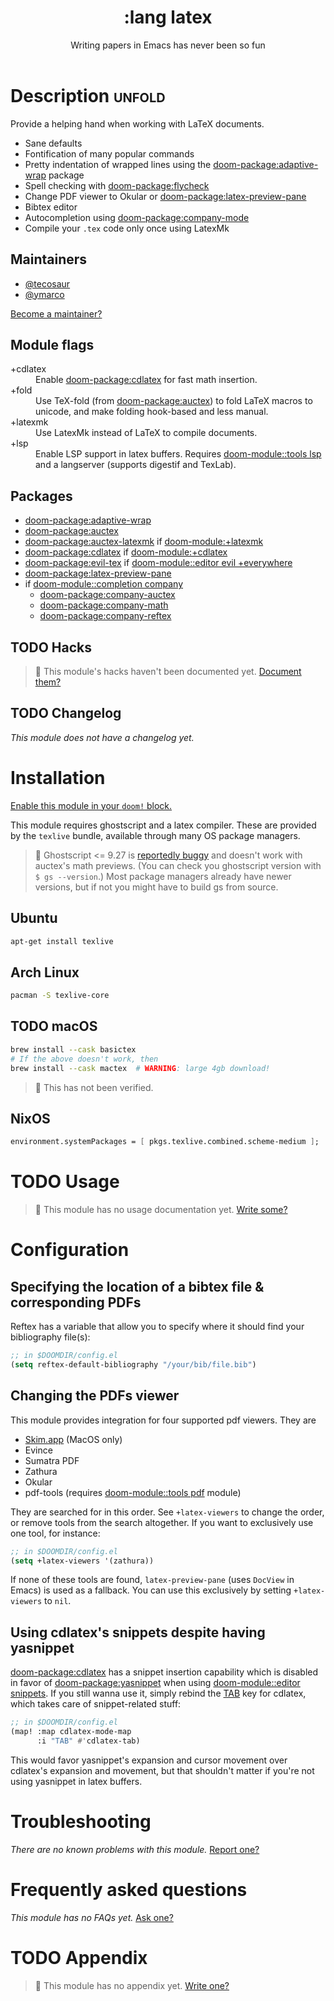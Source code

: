 #+title:    :lang latex
#+subtitle: Writing papers in Emacs has never been so fun
#+created:  January 16, 2017
#+since:    1.3

* Description :unfold:
Provide a helping hand when working with LaTeX documents.

- Sane defaults
- Fontification of many popular commands
- Pretty indentation of wrapped lines using the [[doom-package:adaptive-wrap]] package
- Spell checking with [[doom-package:flycheck]]
- Change PDF viewer to Okular or [[doom-package:latex-preview-pane]]
- Bibtex editor
- Autocompletion using [[doom-package:company-mode]]
- Compile your =.tex= code only once using LatexMk

** Maintainers
- [[doom-user:][@tecosaur]]
- [[doom-user:][@ymarco]]

[[doom-contrib-maintainer:][Become a maintainer?]]

** Module flags
- +cdlatex ::
  Enable [[doom-package:cdlatex]] for fast math insertion.
- +fold ::
  Use TeX-fold (from [[doom-package:auctex]]) to fold LaTeX macros to unicode, and make folding
  hook-based and less manual.
- +latexmk ::
  Use LatexMk instead of LaTeX to compile documents.
- +lsp ::
  Enable LSP support in latex buffers. Requires [[doom-module::tools lsp]] and a langserver
  (supports digestif and TexLab).

** Packages
- [[doom-package:adaptive-wrap]]
- [[doom-package:auctex]]
- [[doom-package:auctex-latexmk]] if [[doom-module:+latexmk]]
- [[doom-package:cdlatex]] if [[doom-module:+cdlatex]]
- [[doom-package:evil-tex]] if [[doom-module::editor evil +everywhere]]
- [[doom-package:latex-preview-pane]]
- if [[doom-module::completion company]]
  - [[doom-package:company-auctex]]
  - [[doom-package:company-math]]
  - [[doom-package:company-reftex]]

** TODO Hacks
#+begin_quote
 🔨 This module's hacks haven't been documented yet. [[doom-contrib-module:][Document them?]]
#+end_quote

** TODO Changelog
# This section will be machine generated. Don't edit it by hand.
/This module does not have a changelog yet./

* Installation
[[id:01cffea4-3329-45e2-a892-95a384ab2338][Enable this module in your ~doom!~ block.]]

This module requires ghostscript and a latex compiler. These are provided by the
=texlive= bundle, available through many OS package managers.

#+begin_quote
 🚧 Ghostscript <= 9.27 is [[/auctex/manual/preview-latex/No-images-are-displayed-with-gs-9_002e27-and-earlier.html][reportedly buggy]] and doesn't work with auctex's math
    previews. (You can check you ghostscript version with ~$ gs --version~.)
    Most package managers already have newer versions, but if not you might have
    to build gs from source.
#+end_quote

** Ubuntu
#+begin_src sh
apt-get install texlive
#+end_src

** Arch Linux
#+begin_src sh
pacman -S texlive-core
#+end_src

** TODO macOS
#+begin_src sh
brew install --cask basictex
# If the above doesn't work, then
brew install --cask mactex  # WARNING: large 4gb download!
#+end_src

#+begin_quote
 🔨 This has not been verified.
#+end_quote

** NixOS
#+begin_src nix
environment.systemPackages = [ pkgs.texlive.combined.scheme-medium ];
#+end_src

* TODO Usage
#+begin_quote
 🔨 This module has no usage documentation yet. [[doom-contrib-module:][Write some?]]
#+end_quote

* Configuration
** Specifying the location of a bibtex file & corresponding PDFs
Reftex has a variable that allow you to specify where it should find your
bibliography file(s):
#+begin_src emacs-lisp
;; in $DOOMDIR/config.el
(setq reftex-default-bibliography "/your/bib/file.bib")
#+end_src

** Changing the PDFs viewer
This module provides integration for four supported pdf viewers. They are

+ [[https://skim-app.sourceforge.io/][Skim.app]] (MacOS only)
+ Evince
+ Sumatra PDF
+ Zathura
+ Okular
+ pdf-tools (requires [[doom-module::tools pdf]] module)

They are searched for in this order. See ~+latex-viewers~ to change the order,
or remove tools from the search altogether. If you want to exclusively use one
tool, for instance:
#+begin_src emacs-lisp
;; in $DOOMDIR/config.el
(setq +latex-viewers '(zathura))
#+end_src

If none of these tools are found, ~latex-preview-pane~ (uses ~DocView~ in Emacs)
is used as a fallback. You can use this exclusively by setting ~+latex-viewers~
to ~nil~.

** Using cdlatex's snippets despite having yasnippet
[[doom-package:cdlatex]] has a snippet insertion capability which is disabled in favor of
[[doom-package:yasnippet]] when using [[doom-module::editor snippets]]. If you still wanna use it, simply rebind
the [[kbd:][TAB]] key for cdlatex, which takes care of snippet-related stuff:
#+begin_src emacs-lisp
;; in $DOOMDIR/config.el
(map! :map cdlatex-mode-map
      :i "TAB" #'cdlatex-tab)
#+end_src

This would favor yasnippet's expansion and cursor movement over cdlatex's
expansion and movement, but that shouldn't matter if you're not using yasnippet
in latex buffers.

* Troubleshooting
/There are no known problems with this module./ [[doom-report:][Report one?]]

* Frequently asked questions
/This module has no FAQs yet./ [[doom-suggest-faq:][Ask one?]]

* TODO Appendix
#+begin_quote
 🔨 This module has no appendix yet. [[doom-contrib-module:][Write one?]]
#+end_quote
